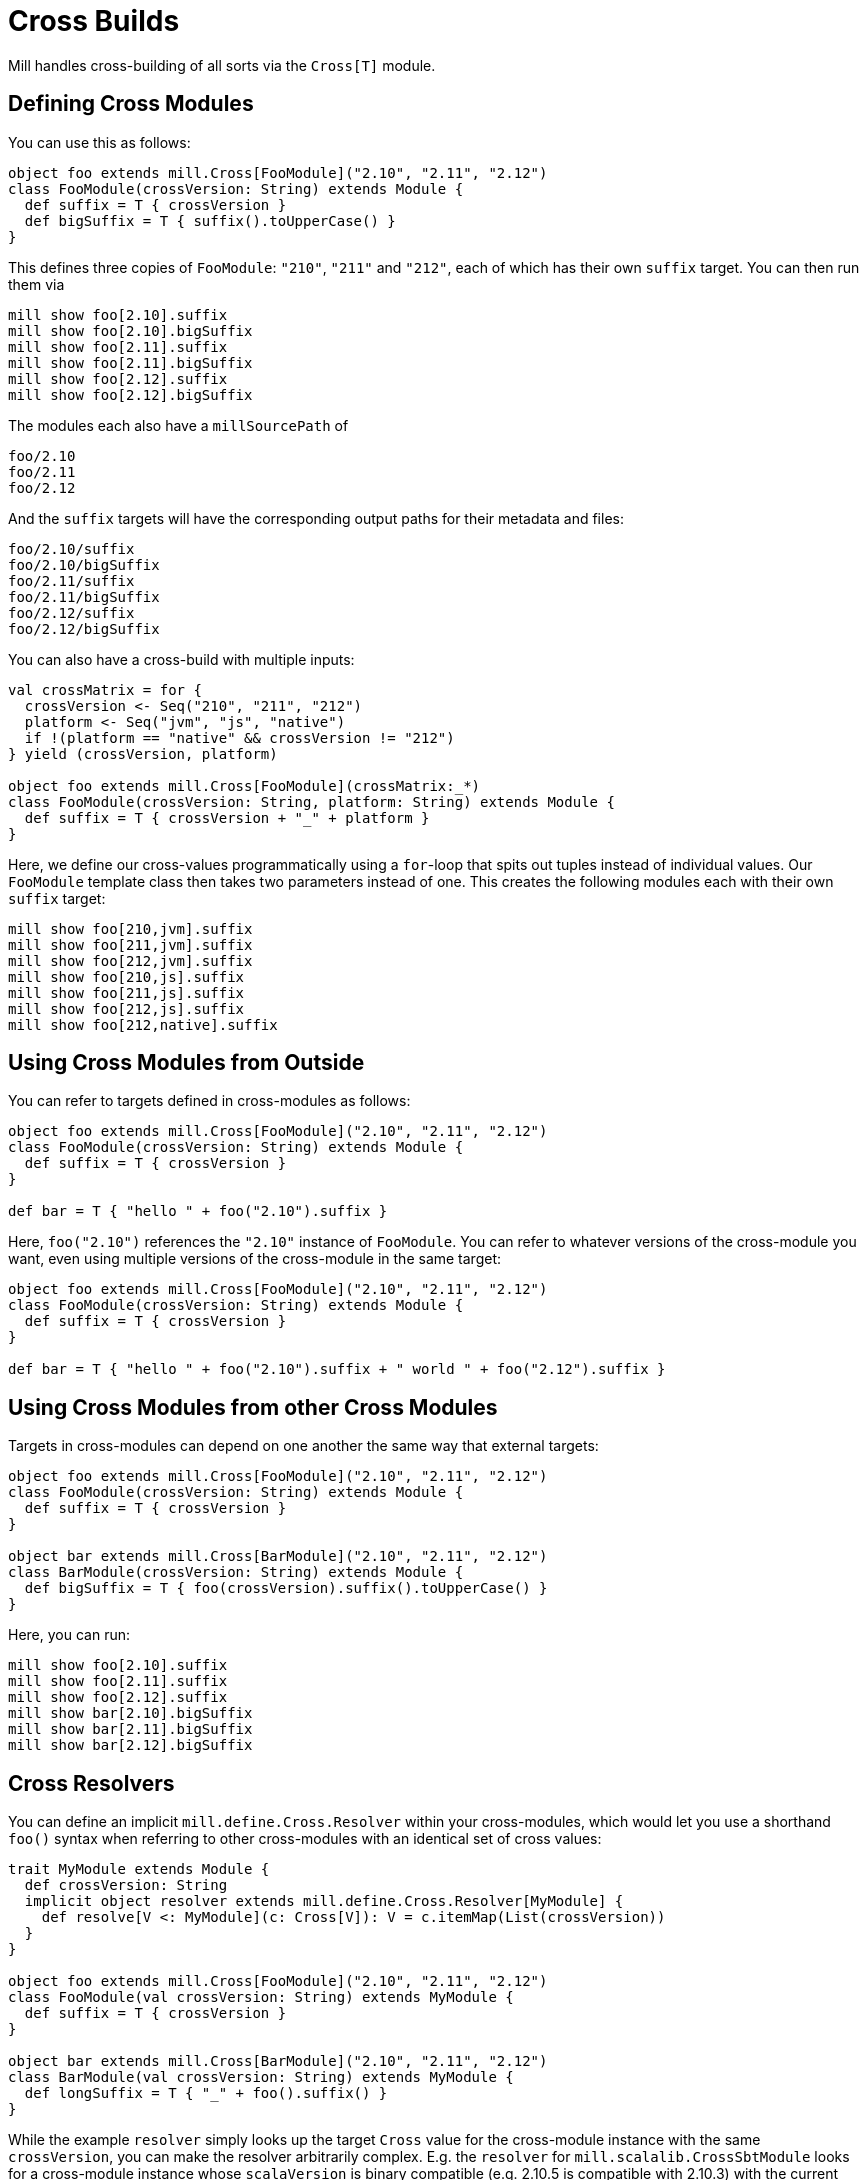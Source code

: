 = Cross Builds

Mill handles cross-building of all sorts via the `Cross[T]` module.

== Defining Cross Modules

You can use this as follows:

[source,scala]
----
object foo extends mill.Cross[FooModule]("2.10", "2.11", "2.12")
class FooModule(crossVersion: String) extends Module {
  def suffix = T { crossVersion }
  def bigSuffix = T { suffix().toUpperCase() }
}

----

This defines three copies of `FooModule`: `"210"`, `"211"` and `"212"`, each of
which has their own `suffix` target. You can then run them via

[source,bash]
----
mill show foo[2.10].suffix
mill show foo[2.10].bigSuffix
mill show foo[2.11].suffix
mill show foo[2.11].bigSuffix
mill show foo[2.12].suffix
mill show foo[2.12].bigSuffix
----

The modules each also have a `millSourcePath` of

[source,text]
----
foo/2.10
foo/2.11
foo/2.12
----

And the `suffix` targets will have the corresponding output paths for their
metadata and files:

[source,text]
----
foo/2.10/suffix
foo/2.10/bigSuffix
foo/2.11/suffix
foo/2.11/bigSuffix
foo/2.12/suffix
foo/2.12/bigSuffix
----

You can also have a cross-build with multiple inputs:

[source,scala]
----
val crossMatrix = for {
  crossVersion <- Seq("210", "211", "212")
  platform <- Seq("jvm", "js", "native")
  if !(platform == "native" && crossVersion != "212")
} yield (crossVersion, platform)

object foo extends mill.Cross[FooModule](crossMatrix:_*)
class FooModule(crossVersion: String, platform: String) extends Module {
  def suffix = T { crossVersion + "_" + platform }
}
----

Here, we define our cross-values programmatically using a `for`-loop that spits
out tuples instead of individual values. Our `FooModule` template class then
takes two parameters instead of one. This creates the following modules each
with their own `suffix` target:

[source,bash]
----
mill show foo[210,jvm].suffix
mill show foo[211,jvm].suffix
mill show foo[212,jvm].suffix
mill show foo[210,js].suffix
mill show foo[211,js].suffix
mill show foo[212,js].suffix
mill show foo[212,native].suffix
----

== Using Cross Modules from Outside

You can refer to targets defined in cross-modules as follows:

[source,scala]
----
object foo extends mill.Cross[FooModule]("2.10", "2.11", "2.12")
class FooModule(crossVersion: String) extends Module {
  def suffix = T { crossVersion }
}

def bar = T { "hello " + foo("2.10").suffix } 
----

Here, `foo("2.10")` references the `"2.10"` instance of `FooModule`. You can
refer to whatever versions of the cross-module you want, even using multiple
versions of the cross-module in the same target:

[source,scala]
----
object foo extends mill.Cross[FooModule]("2.10", "2.11", "2.12")
class FooModule(crossVersion: String) extends Module {
  def suffix = T { crossVersion }
}

def bar = T { "hello " + foo("2.10").suffix + " world " + foo("2.12").suffix }
----

== Using Cross Modules from other Cross Modules

Targets in cross-modules can depend on one another the same way that external
targets:

[source,scala]
----
object foo extends mill.Cross[FooModule]("2.10", "2.11", "2.12")
class FooModule(crossVersion: String) extends Module {
  def suffix = T { crossVersion }
}

object bar extends mill.Cross[BarModule]("2.10", "2.11", "2.12")
class BarModule(crossVersion: String) extends Module {
  def bigSuffix = T { foo(crossVersion).suffix().toUpperCase() }
}
----

Here, you can run:

[source,bash]
----
mill show foo[2.10].suffix
mill show foo[2.11].suffix
mill show foo[2.12].suffix
mill show bar[2.10].bigSuffix
mill show bar[2.11].bigSuffix
mill show bar[2.12].bigSuffix
----

== Cross Resolvers

You can define an implicit `mill.define.Cross.Resolver` within your
cross-modules, which would let you use a shorthand `foo()` syntax when referring
to other cross-modules with an identical set of cross values:

[source,scala]
----
trait MyModule extends Module {
  def crossVersion: String
  implicit object resolver extends mill.define.Cross.Resolver[MyModule] {
    def resolve[V <: MyModule](c: Cross[V]): V = c.itemMap(List(crossVersion))
  }
}

object foo extends mill.Cross[FooModule]("2.10", "2.11", "2.12")
class FooModule(val crossVersion: String) extends MyModule {
  def suffix = T { crossVersion }
}

object bar extends mill.Cross[BarModule]("2.10", "2.11", "2.12")
class BarModule(val crossVersion: String) extends MyModule {
  def longSuffix = T { "_" + foo().suffix() }
}
----

While the example `resolver` simply looks up the target `Cross` value for the
cross-module instance with the same `crossVersion`, you can make the resolver
arbitrarily complex. E.g. the `resolver` for `mill.scalalib.CrossSbtModule`
looks for a cross-module instance whose `scalaVersion` is binary compatible
(e.g. 2.10.5 is compatible with 2.10.3) with the current cross-module.